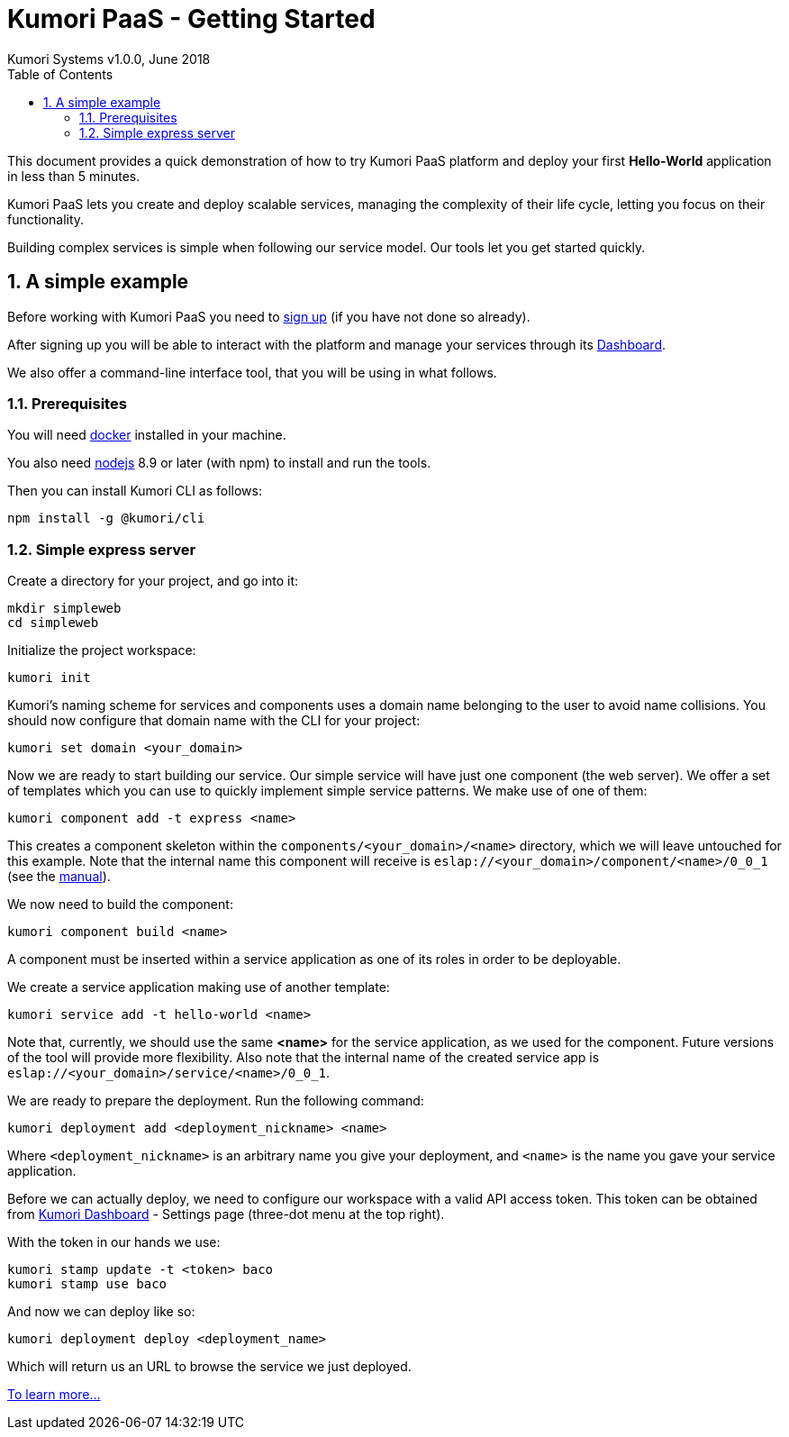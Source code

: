 = Kumori PaaS - Getting Started
Kumori Systems v1.0.0, June 2018
:toc:
:icons: font
:toc-title: Table of Contents
:toclevels: 3
:sectnums:
:imagesdir: ./assets/images
:sourcedir: ./assets


This document provides a quick demonstration of how to try Kumori PaaS platform
and deploy your first *Hello-World* application in less than 5 minutes.

Kumori PaaS lets you create and deploy scalable services, managing the
complexity of their life cycle, letting you focus on their functionality.

Building complex services is simple when following our service model. Our tools
let you get started quickly.


== A simple example

Before working with Kumori PaaS you need to https://discover.kumori.cloud[sign up]
(if you have not done so already).

After signing up you will be able to interact with the platform and manage your
services through its https://dashboard.baco.kumori.cloud[Dashboard].

We also offer a command-line interface tool, that you will be using in what
follows.


=== Prerequisites

You will need https://www.docker.com/community-edition[docker] installed in
your machine.

You also need http://nodejs.org[nodejs] 8.9 or later (with npm) to install and
run the tools.

Then you can install Kumori CLI as follows:

[source,shell]
----
npm install -g @kumori/cli
----

=== Simple express server

Create a directory for your project, and go into it:

[source,shell]
----
mkdir simpleweb
cd simpleweb
----

Initialize the project workspace:

[source,shell]
----
kumori init
----

Kumori's naming scheme for services and components uses a domain name belonging
to the user to avoid name collisions. You should now configure that domain name
with the CLI for your project:

[source,shell]
----
kumori set domain <your_domain>
----

Now we are ready to start building our service. Our simple service will have
just one component (the web server). We offer a set of templates which you can
use to quickly implement simple service patterns. We make use of one of them:

[source,shell]
----
kumori component add -t express <name>
----

This creates a component skeleton within the `components/<your_domain>/<name>` directory, which we will leave untouched for this example. Note that the internal name this component will receive is
`eslap://<your_domain>/component/<name>/0_0_1` (see the https://github.com/kumori-systems/documentation[manual]).

We now need to build the component:

[source,shell]
----
kumori component build <name>
----

A component must be inserted within a service application as one of its roles in order to be deployable.

We create a service application making use of another template:

[source,shell]
----
kumori service add -t hello-world <name>
----

Note that, currently, we should use the same *<name>* for the service application, as we used for the
component. Future versions of the tool will provide more flexibility. Also note that the internal name
of the created service app is `eslap://<your_domain>/service/<name>/0_0_1`.

We are ready to prepare the deployment. Run the following command:

[source,shell]
----
kumori deployment add <deployment_nickname> <name>
----

Where `<deployment_nickname>` is an arbitrary name you give your deployment, and
`<name>` is the name you gave your service application.

Before we can actually deploy, we need to configure our workspace with a valid API access token.
This token can be obtained from https://dashboard.baco.kumori.cloud[Kumori Dashboard] - Settings page (three-dot menu at the top right).

With the token in our hands we use:

[source,shell]
----
kumori stamp update -t <token> baco
kumori stamp use baco
----

And now we can deploy like so:

[source,shell]
----
kumori deployment deploy <deployment_name>
----

Which will return us an URL to browse the service we just deployed.

https://github.com/kumori-systems/documentation[To learn more...]






